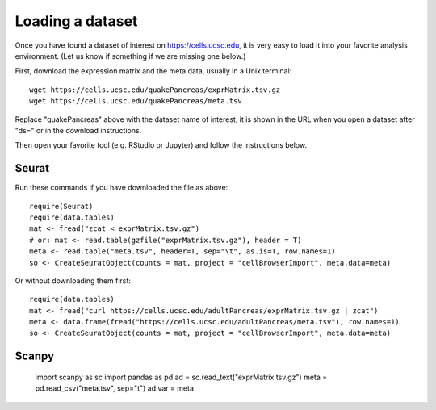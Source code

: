 Loading a dataset
-----------------

Once you have found a dataset of interest on https://cells.ucsc.edu, it is
very easy to load it into your favorite analysis environment. (Let us know if 
something if we are missing one below.)

First, download the expression matrix and the meta data, usually in a Unix terminal::

    wget https://cells.ucsc.edu/quakePancreas/exprMatrix.tsv.gz
    wget https://cells.ucsc.edu/quakePancreas/meta.tsv

Replace "quakePancreas" above with the dataset name of interest, it is shown in
the URL when you open a dataset after "ds=" or in the download instructions.

Then open your favorite tool (e.g. RStudio or Jupyter) and follow the instructions below.

Seurat
^^^^^^

Run these commands if you have downloaded the file as above::

    require(Seurat)
    require(data.tables)
    mat <- fread("zcat < exprMatrix.tsv.gz")
    # or: mat <- read.table(gzfile("exprMatrix.tsv.gz"), header = T)
    meta <- read.table("meta.tsv", header=T, sep="\t", as.is=T, row.names=1)
    so <- CreateSeuratObject(counts = mat, project = "cellBrowserImport", meta.data=meta)

Or without downloading them first::

    require(data.tables)
    mat <- fread("curl https://cells.ucsc.edu/adultPancreas/exprMatrix.tsv.gz | zcat")
    meta <- data.frame(fread("https://cells.ucsc.edu/adultPancreas/meta.tsv"), row.names=1)
    so <- CreateSeuratObject(counts = mat, project = "cellBrowserImport", meta.data=meta)


Scanpy
^^^^^^

    import scanpy as sc
    import pandas as pd
    ad = sc.read_text("exprMatrix.tsv.gz")
    meta = pd.read_csv("meta.tsv", sep="\t")
    ad.var = meta


